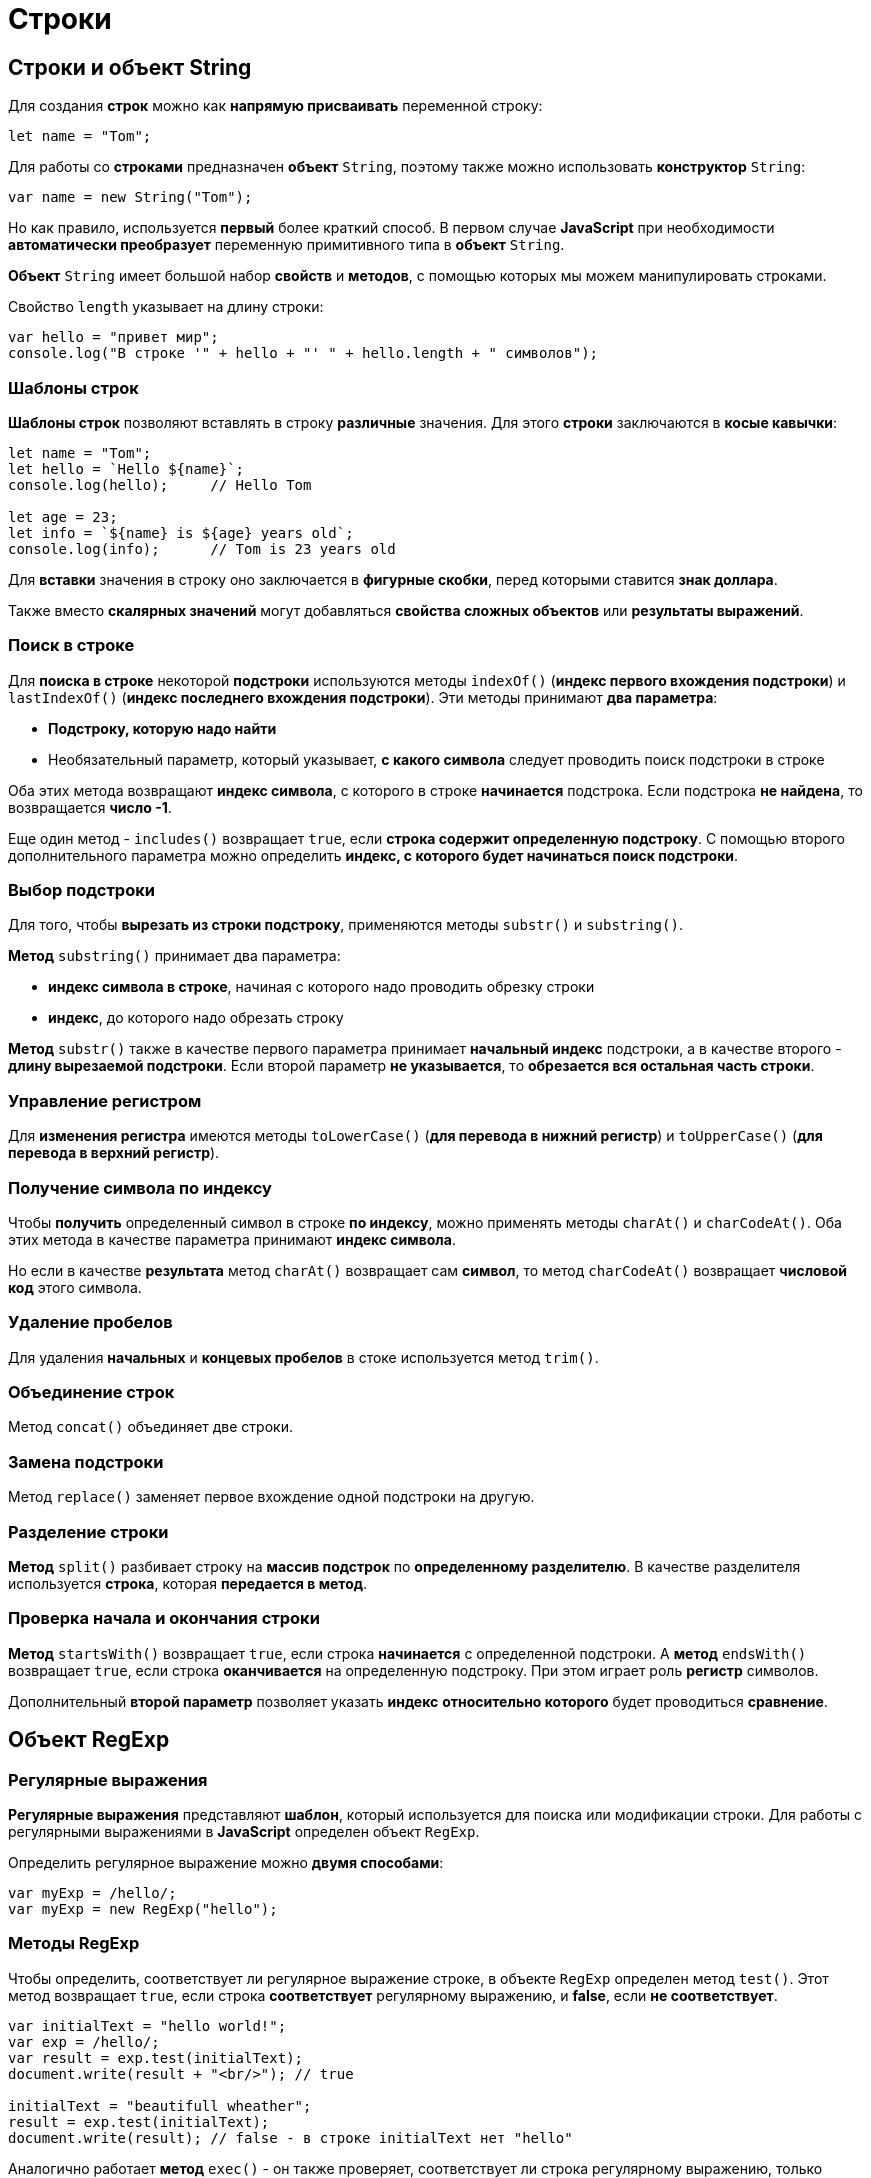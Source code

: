= Строки

== Строки и объект String

Для создания *строк* можно как *напрямую присваивать* переменной строку:

[source,js]
----
let name = "Tom";
----

Для работы со *строками* предназначен *объект* `String`, поэтому также можно использовать *конструктор* `String`:

[source,js]
----
var name = new String("Tom");
----

Но как правило, используется *первый* более краткий способ. В первом случае *JavaScript* при необходимости *автоматически преобразует* переменную примитивного типа в *объект* `String`.

*Объект* `String` имеет большой набор *свойств* и *методов*, с помощью которых мы можем манипулировать строками.

Свойство `length` указывает на длину строки:

[source,js]
----
var hello = "привет мир";
console.log("В строке '" + hello + "' " + hello.length + " символов");
----

=== Шаблоны строк

*Шаблоны строк* позволяют вставлять в строку *различные* значения. Для этого *строки* заключаются в *косые кавычки*:

[source,js]
----
let name = "Tom";
let hello = `Hello ${name}`;
console.log(hello);     // Hello Tom

let age = 23;
let info = `${name} is ${age} years old`;
console.log(info);      // Tom is 23 years old
----

Для *вставки* значения в строку оно заключается в *фигурные скобки*, перед которыми ставится *знак доллара*.

Также вместо *скалярных значений* могут добавляться *свойства сложных объектов* или *результаты выражений*.

=== Поиск в строке

Для *поиска в строке* некоторой *подстроки* используются методы `indexOf()` (*индекс первого вхождения подстроки*) и `lastIndexOf()` (*индекс последнего вхождения подстроки*). Эти методы принимают *два параметра*:

* *Подстроку, которую надо найти*

* Необязательный параметр, который указывает, *с какого символа* следует проводить поиск подстроки в строке

Оба этих метода возвращают *индекс символа*, с которого в строке *начинается* подстрока. Если подстрока *не найдена*, то возвращается *число -1*.

Еще один метод - `includes()` возвращает `true`, если *строка содержит определенную подстроку*. С помощью второго дополнительного параметра можно определить *индекс, с которого будет начинаться поиск подстроки*.

=== Выбор подстроки

Для того, чтобы *вырезать из строки подстроку*, применяются методы `substr()` и `substring()`.

*Метод* `substring()` принимает два параметра:

* *индекс символа в строке*, начиная с которого надо проводить обрезку строки

* *индекс*, до которого надо обрезать строку

*Метод* `substr()` также в качестве первого параметра принимает *начальный индекс* подстроки, а в качестве второго - *длину вырезаемой подстроки*. Если второй параметр *не указывается*, то *обрезается вся остальная часть строки*.

=== Управление регистром

Для *изменения регистра* имеются методы `toLowerCase()` (*для перевода в нижний регистр*) и `toUpperCase()` (*для перевода в верхний регистр*).

=== Получение символа по индексу

Чтобы *получить* определенный символ в строке *по индексу*, можно применять методы `charAt()` и `charCodeAt()`. Оба этих метода в качестве параметра принимают *индекс символа*.

Но если в качестве *результата* метод `charAt()` возвращает сам *символ*, то метод `charCodeAt()` возвращает *числовой код* этого символа.

=== Удаление пробелов

Для удаления *начальных* и *концевых пробелов* в стоке используется метод `trim()`.

=== Объединение строк

Метод `concat()` объединяет две строки.

=== Замена подстроки

Метод `replace()` заменяет первое вхождение одной подстроки на другую.

=== Разделение строки

*Метод* `split()` разбивает строку на *массив подстрок* по *определенному разделителю*. В качестве разделителя используется *строка*, которая *передается в метод*.

=== Проверка начала и окончания строки

*Метод* `startsWith()` возвращает `true`, если строка *начинается* с определенной подстроки. А *метод* `endsWith()` возвращает `true`, если строка *оканчивается* на определенную подстроку. При этом играет роль *регистр* символов.

Дополнительный *второй параметр* позволяет указать *индекс* *относительно которого* будет проводиться *сравнение*.

== Объект RegExp

=== Регулярные выражения

*Регулярные выражения* представляют *шаблон*, который используется для поиска или модификации строки. Для работы с регулярными выражениями в *JavaScript* определен объект `RegExp`.

Определить регулярное выражение можно *двумя способами*:

[source,js]
----
var myExp = /hello/;
var myExp = new RegExp("hello");
----

=== Методы RegExp

Чтобы определить, соответствует ли регулярное выражение строке, в объекте `RegExp` определен метод `test()`. Этот метод возвращает `true`, если строка *соответствует* регулярному выражению, и *false*, если *не соответствует*.

[source,js]
----
var initialText = "hello world!";
var exp = /hello/;
var result = exp.test(initialText);
document.write(result + "<br/>"); // true

initialText = "beautifull wheather";
result = exp.test(initialText);
document.write(result); // false - в строке initialText нет "hello"
----

Аналогично работает *метод* `exec()` - он также проверяет, соответствует ли строка регулярному выражению, только теперь данный метод возвращает ту часть строки, которая *соответствует выражению*. Если *соответствий нет*, то возвращается значение `null`.

=== Группы символов

*Регулярное выражение* не обязательно состоит из *обычных строк*, но также может включать *специальные элементы синтаксиса регулярных выражений*. Один из таких элементов представляют *группы символов*, заключенные в *квадратные скобки*.

[source,js]
----
var initialText = "обороноспособность";
var exp = /[абв]/;
----

Если нам надо определить *наличие* в строке буквенных символов из *определенного диапазона*, то можно разу задать этот *диапазон*:

[source,js]
----
var initialText = "обороноспособность";
var exp = /[а-я]/;
----

Если, наоборот, *не надо*, чтобы строка имела только определенные символы, то необходимо в квадратных скобках перед перечислением символов ставить знак `^`:

[source,js]
----
var initialText = "обороноспособность";
var exp = /[^а-я]/;
----

=== Свойства выражений

* Свойство `global` позволяет найти *все подстроки*, которые *соответствуют* регулярному выражению. *По умолчанию* при поиске подстрок регулярное выражение выбирает *первую* попавшуюся подстроку из строки, которая *соответствует выражению*. Хотя в строке может быть множество подстрок, которые также соответствуют выражению. Для этого применяется данное свойство в виде символа `g` в выражениях

* Свойство `ignoreCase` позволяет найти подстроки, которые соответствуют регулярному выражению, *вне зависимости от регистра символов* в строке. Для этого в регулярных выражениях применяется символ `i`

* Свойство `multiline` позволяет найти подстроки, которые соответствуют регулярному выражению, в *многострочном тексте*. Для этого в регулярных выражениях применяется символ `m`

[source,js]
----
var exp = /мир/i;
var exp = /мир/ig;
----

== Регулярные выражения в методах String

Ряд методов объекта String могут использовать регулярные выражения в качестве параметра.

=== Разделение строки. Метод split

*Метод* `split()` может использовать регулярные выражения для разделения строк:

[source,js]
----
var initialText = "Сегодня была прекрасная погода";
var exp = /\s/;
var result = initialText.split(exp);
result.forEach(function(value, index, array){

    document.write(value + "<br/>");
})
----

=== Метод match

Для поиска *всех соответствий* в строке применяется метод `match()`:

[source,js]
----
var initialText = "Он пришел домой и сделал домашнюю работу";
var exp = /дом[а-я]*/gi;
var result = initialText.match(exp);
result.forEach(function(value, index, array){

    document.write(value + "<br/>");
})
----

=== Поиск в строке. Метод search

Метод `search()` находит индекс первого включения соответствия в строке:

[source,js]
----
var initialText = "hello world";
var exp = /wor/;
var result = initialText.search(exp);
document.write(result); // 6
----

=== Замена. Метод replace()

Метод `replace()` позволяет заменить все соответствия регулярному выражению определенной строкой:

[source,js]
----
var menu = "Завтрак: каша, чай. Обед: суп, чай. Ужин: салат, чай.";
var exp = /чай/gi;
menu = menu.replace(exp, "кофе");
document.write(menu);
----
